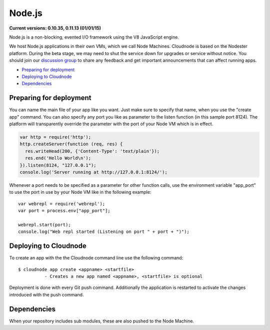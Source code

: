 Node.js
=======

**Current versions: 0.10.35, 0.11.13 (01/01/15)**

Node.js is a non-blocking, evented I/O framework using the V8 JavaScript
engine.

We host Node.js applications in their own VMs, which we call Node
Machines. Cloudnode is based on the Nodester platform. During the beta
stage, we may need to shut the service down for upgrades or service
without notice. You should join our `discussion
group <https://groups.google.com/forum/#!forum/cloudnode>`_ to share any feedback
and get important announcements that can affect running apps.

-  `Preparing for deployment <#preparing>`_
-  `Deploying to Cloudnode <#deploying>`_
-  `Dependencies <#dependencies>`_

.. _preparing:

Preparing for deployment
~~~~~~~~~~~~~~~~~~~~~~~~

You can name the main file of your app like you want. Just make sure to
specify that name, when you use the "create app" command. You can also
specify any port you like as parameter to the listen function (in this
sample port 8124). The platform will transparently override the
parameter with the port of your Node VM which is in effect.

.. code-block:: javascript

    var http = require('http');
    http.createServer(function (req, res) {
      res.writeHead(200, {'Content-Type': 'text/plain'});
      res.end('Hello World\n');
    }).listen(8124, "127.0.0.1");
    console.log('Server running at http://127.0.0.1:8124/');

Whenever a port needs to be specified as a parameter for other function
calls, use the environment variable "app\_port" to use the port in use
by your Node VM like in the following example:

::

    var webrepl = require('webrepl');
    var port = process.env["app_port"];

    webrepl.start(port);
    console.log("Web repl started (Listening on port " + port + ")");

.. _deploying:

Deploying to Cloudnode
~~~~~~~~~~~~~~~~~~~~~~

To create an app with the the Cloudnode command line use the following
command:

::

    $ cloudnode app create <appname> <startfile>
              - Creates a new app named <appname>, <startfile> is optional

Deployment is done with every Git push command. Additionally the
application is restarted to activate the changes introduced with the push
command.

.. _dependencies:

Dependencies
~~~~~~~~~~~~

When your repository includes sub modules, these are also pushed to the
Node Machine.
